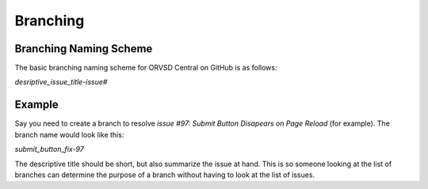 Branching
=========

Branching Naming Scheme
-----------------------

The basic branching naming scheme for ORVSD Central on GitHub is as follows:

`desriptive_issue_title-issue#`

Example
-------

Say you need to create a branch to resolve `issue #97: Submit Button Disapears
on Page Reload` (for example). The branch name would look like this:

`submit_button_fix-97`

The descriptive title should be short, but also summarize the issue at hand.
This is so someone looking at the list of branches can determine the purpose of
a branch without having to look at the list of issues.
